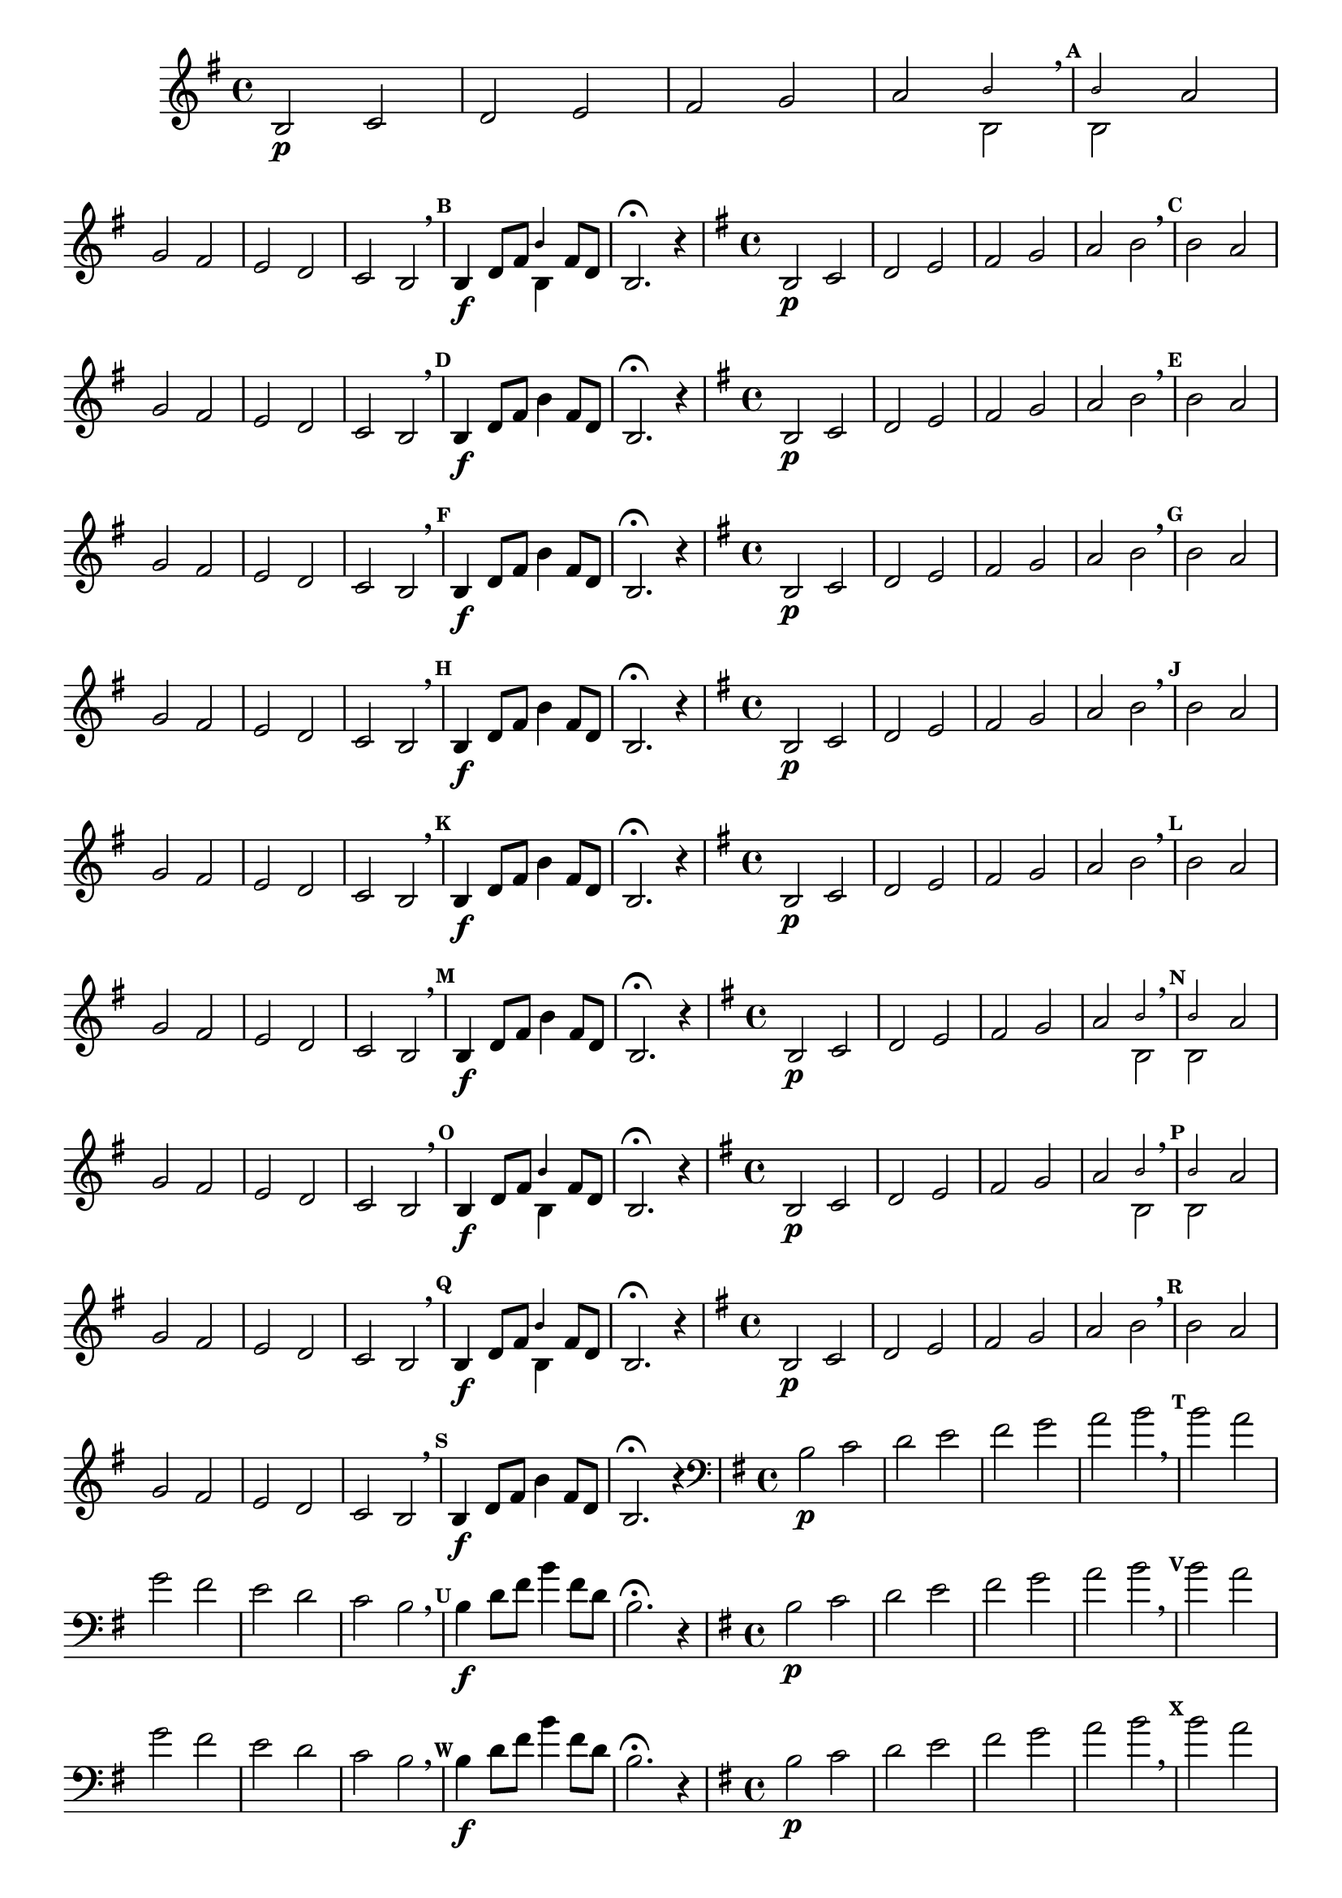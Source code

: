 % -*- coding: utf-8 -*-

\version "2.16.0"

%\header { texidoc="59 - escala modal sobre si natural"}

\relative c' {

                                % CLARINETE

  \tag #'cl {
    \override Score.BarNumber #'transparent = ##t
    \set Score.markFormatter = #format-mark-numbers
    \override Score.RehearsalMark #'font-size = #-2

    \override Staff.TimeSignature #'style = #'()
    \time 4/4 
    \key g \major

    b2\p c d e fis g

    a2

    <<
      {
        \override NoteHead #'font-size = #-4
	b2 
        \breathe
        \mark \default
	b
      }
      \\	
      {
        \revert NoteHead #'font-size 
 	b,2 b
      }
    >>

    a' \break	g fis | e d c b2 
    \breathe
    \mark \default

    b4\f d8 fis


    <<
      {
        \override NoteHead #'font-size = #-4
	
	b4
      }
      \\	
      {
        \revert NoteHead #'font-size 
 	b,4
      }
    >>

    fis'8 d 
    b2.\fermata r4

  }


                                % FLAUTA

  \tag #'fl {
    \override Score.BarNumber #'transparent = ##t
    \set Score.markFormatter = #format-mark-numbers
    \override Score.RehearsalMark #'font-size = #-2

    \override Staff.TimeSignature #'style = #'()
    \time 4/4 
    \key g \major

    b2\p c d e fis g

    a2 b \breathe

    \mark \default
    b a \break g fis | e d c b2 \breathe

    \mark \default
    b4\f d8 fis b4

    fis8 d 
    b2.\fermata r4

  }

                                % OBOÉ

  \tag #'ob {
    \override Score.BarNumber #'transparent = ##t
    \set Score.markFormatter = #format-mark-numbers
    \override Score.RehearsalMark #'font-size = #-2

    \override Staff.TimeSignature #'style = #'()
    \time 4/4 
    \key g \major

    b2\p c d e fis g

    a2 b \breathe

    \mark \default
    b a \break g fis | e d c b2 \breathe

    \mark \default
    b4\f d8 fis b4

    fis8 d 
    b2.\fermata r4

  }

                                % SAX ALTO

  \tag #'saxa {
    \override Score.BarNumber #'transparent = ##t
    \set Score.markFormatter = #format-mark-numbers
    \override Score.RehearsalMark #'font-size = #-2

    \override Staff.TimeSignature #'style = #'()
    \time 4/4 
    \key g \major

    b2\p c d e fis g

    a2 b \breathe

    \mark \default
    b a \break g fis | e d c b2 \breathe

    \mark \default
    b4\f d8 fis b4

    fis8 d 
    b2.\fermata r4

  }

                                % SAX TENOR

  \tag #'saxt {
    \override Score.BarNumber #'transparent = ##t
    \set Score.markFormatter = #format-mark-numbers
    \override Score.RehearsalMark #'font-size = #-2

    \override Staff.TimeSignature #'style = #'()
    \time 4/4 
    \key g \major

    b2\p c d e fis g

    a2 b \breathe

    \mark \default
    b a \break g fis | e d c b2 \breathe

    \mark \default
    b4\f d8 fis b4

    fis8 d 
    b2.\fermata r4

  }


                                % TROMPETE

  \tag #'tpt {
    \override Score.BarNumber #'transparent = ##t
    \set Score.markFormatter = #format-mark-numbers
    \override Score.RehearsalMark #'font-size = #-2

    \override Staff.TimeSignature #'style = #'()
    \time 4/4 
    \key g \major

    b2\p c d e fis g

    a2 b \breathe

    \mark \default
    b a \break g fis | e d c b2 \breathe

    \mark \default
    b4\f d8 fis b4

    fis8 d 
    b2.\fermata r4

  }

                                % SAX GENES

  \tag #'saxg {
    \override Score.BarNumber #'transparent = ##t
    \set Score.markFormatter = #format-mark-numbers
    \override Score.RehearsalMark #'font-size = #-2

    \override Staff.TimeSignature #'style = #'()
    \time 4/4 
    \key g \major

    b2\p c d e fis g

    a2

    <<
      {
        \override NoteHead #'font-size = #-4
	b2 
        \breathe
        \mark \default
	b
      }
      \\	
      {
        \revert NoteHead #'font-size 
 	b,2 b
      }
    >>

    a' \break	g fis | e d c b2 
    \breathe
    \mark \default

    b4\f d8 fis

    <<
      {
        \override NoteHead #'font-size = #-4
	
	b4
      }
      \\	
      {
        \revert NoteHead #'font-size 
 	b,4
      }
    >>

    fis'8 d 
    b2.\fermata r4

  }

                                % TROMPA

  \tag #'tpa {
    \override Score.BarNumber #'transparent = ##t
    \set Score.markFormatter = #format-mark-numbers
    \override Score.RehearsalMark #'font-size = #-2

    \override Staff.TimeSignature #'style = #'()
    \time 4/4 
    \key g \major

    b2\p c d e fis g

    a2

    <<
      {
        \override NoteHead #'font-size = #-4
	b2 
        \breathe
        \mark \default
	b
      }
      \\	
      {
        \revert NoteHead #'font-size 
 	b,2 b
      }
    >>

    a' \break	g fis | e d c b2 
    \breathe
    \mark \default

    b4\f d8 fis

    <<
      {
        \override NoteHead #'font-size = #-4
	
	b4
      }
      \\	
      {
        \revert NoteHead #'font-size 
 	b,4
      }
    >>

    fis'8 d 
    b2.\fermata r4

  }



                                % TROMPA OP

  \tag #'tpaop {
    \override Score.BarNumber #'transparent = ##t
    \set Score.markFormatter = #format-mark-numbers
    \override Score.RehearsalMark #'font-size = #-2

    \override Staff.TimeSignature #'style = #'()
    \time 4/4 
    \key g \major

    b2\p c d e fis g

    a2 b \breathe

    \mark \default
    b a \break g fis | e d c b2 \breathe

    \mark \default
    b4\f d8 fis b4

    fis8 d 
    b2.\fermata r4

  }

                                % TROMBONE

  \tag #'tbn {
    \override Score.BarNumber #'transparent = ##t
    \set Score.markFormatter = #format-mark-numbers
    \override Score.RehearsalMark #'font-size = #-2

    \override Staff.TimeSignature #'style = #'()
    \clef bass
    \time 4/4 
    \key g \major

    b2\p c d e fis g

    a2 b \breathe

    \mark \default
    b a \break g fis | e d c b2 \breathe

    \mark \default
    b4\f d8 fis b4

    fis8 d 
    b2.\fermata r4

  }

                                % TUBA MIB

  \tag #'tbamib {
    \override Score.BarNumber #'transparent = ##t
    \set Score.markFormatter = #format-mark-numbers
    \override Score.RehearsalMark #'font-size = #-2

    \override Staff.TimeSignature #'style = #'()
    \clef bass
    \time 4/4 
    \key g \major

    b2\p c d e fis g

    a2 b \breathe

    \mark \default
    b a \break g fis | e d c b2 \breathe

    \mark \default
    b4\f d8 fis b4

    fis8 d 
    b2.\fermata r4

  }


                                % TUBA SIB

  \tag #'tbasib {
    \override Score.BarNumber #'transparent = ##t
    \set Score.markFormatter = #format-mark-numbers
    \override Score.RehearsalMark #'font-size = #-2

    \override Staff.TimeSignature #'style = #'()
    \clef bass
    \time 4/4 
    \key g \major

    b2\p c d e fis g

    a2 b \breathe

    \mark \default
    b a \break g fis | e d c b2 \breathe

    \mark \default
    b4\f d8 fis b4

    fis8 d 
    b2.\fermata r4

  }


                                % VIOLA

  \tag #'vla {
    \override Score.BarNumber #'transparent = ##t
    \set Score.markFormatter = #format-mark-numbers
    \override Score.RehearsalMark #'font-size = #-2

    \override Staff.TimeSignature #'style = #'()
    \time 4/4 
    \clef alto
    \key g \major

    b2\p c d e fis g

    a2 b \breathe

    \mark \default
    b a \break g fis | e d c b2 \breathe

    \mark \default
    b4\f d8 fis b4

    fis8 d 
    b2.\fermata r4

  }


                                % FINAL

  \bar "||" 

} 


